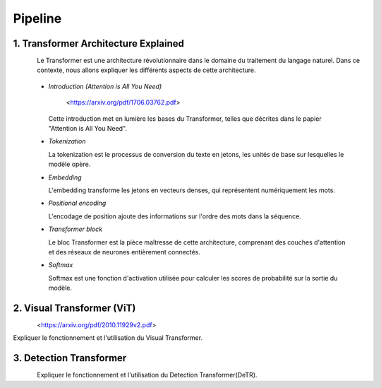 Pipeline
=============



.. _transformer_architecture:

1. Transformer Architecture Explained
-------------------------------------

.. figure:: /Documentation/images/arch1.png
   :width: 100%
   :align: left
   :alt: Alternative text for the image
   :name: logo

Le Transformer est une architecture révolutionnaire dans le domaine du traitement du langage naturel. Dans ce contexte, nous allons expliquer les différents aspects de cette architecture.

    * *Introduction (Attention is All You Need)*

       <https://arxiv.org/pdf/1706.03762.pdf>

      Cette introduction met en lumière les bases du Transformer, telles que décrites dans le papier "Attention is All You Need".

    * *Tokenization*

      La tokenization est le processus de conversion du texte en jetons, les unités de base sur lesquelles le modèle opère.

    * *Embedding*

      L'embedding transforme les jetons en vecteurs denses, qui représentent numériquement les mots.

    * *Positional encoding*

      L'encodage de position ajoute des informations sur l'ordre des mots dans la séquence.

    * *Transformer block*

      Le bloc Transformer est la pièce maîtresse de cette architecture, comprenant des couches d'attention et des réseaux de neurones entièrement connectés.

    * *Softmax*

      Softmax est une fonction d'activation utilisée pour calculer les scores de probabilité sur la sortie du modèle.

.. _visual_transformer:

2. Visual Transformer (ViT)
----------------------------

.. figure:: /Documentation/images/ViT.png
   :width: 100%
   :align: left
   :alt: Alternative text for the image
   :name: logo

<https://arxiv.org/pdf/2010.11929v2.pdf>


Expliquer le fonctionnement et l'utilisation du Visual Transformer.

.. _detection_transformer(DeTR):

3. Detection Transformer
-------------------------

.. figure:: /Documentation/images/detr.jpg
   :width: 80%
   :align: left
   :alt: Alternative text for the image
   :name: logo

Expliquer le fonctionnement et l'utilisation du Detection Transformer(DeTR).
